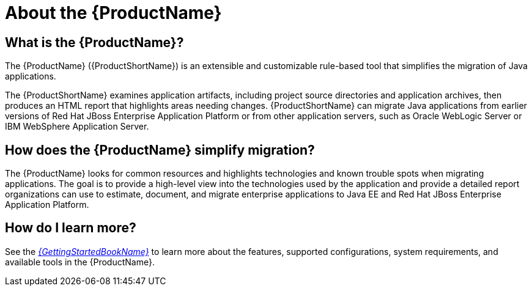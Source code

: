 // Module included in the following assemblies:
// * docs/cli-guide/master.adoc
// * docs/maven-guide/master.adoc
// * docs/web-console-guide/master.adoc
[[about_mta]]
[id='about_mta_{context}']
= About the {ProductName}

[discrete]
== What is the {ProductName}?

The {ProductName} ({ProductShortName}) is an extensible and customizable rule-based tool that simplifies the migration of Java applications.

The {ProductShortName} examines application artifacts, including project source directories and application archives, then produces an HTML report that highlights areas needing changes. {ProductShortName} can migrate Java applications from earlier versions of Red Hat JBoss Enterprise Application Platform or from other application servers, such as Oracle WebLogic Server or IBM WebSphere Application Server.

[discrete]
== How does the {ProductName} simplify migration?

The {ProductName} looks for common resources and highlights technologies and known trouble spots when migrating applications. The goal is to provide a high-level view into the technologies used by the application and provide a detailed report organizations can use to estimate, document, and migrate enterprise applications to Java EE and Red Hat JBoss Enterprise Application Platform.

ifndef::getting-started-guide[]
[discrete]
== How do I learn more?

See the link:{ProductDocGettingStartedGuideURL}[_{GettingStartedBookName}_] to learn more about the features, supported configurations, system requirements, and available tools in the {ProductName}.
endif::getting-started-guide[]
